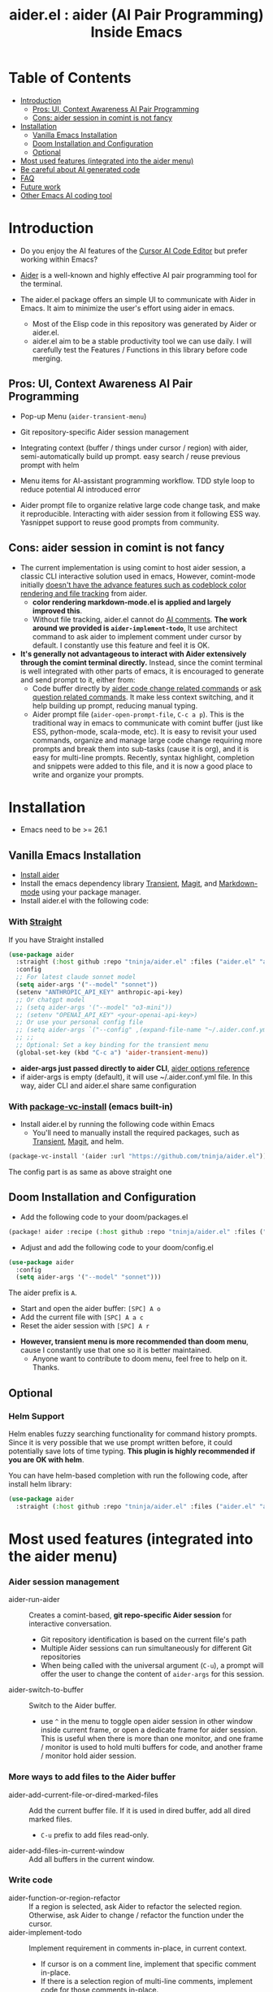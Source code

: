 #+TITLE: aider.el : aider (AI Pair Programming) Inside Emacs

* Table of Contents
- [[#introduction][Introduction]]
  - [[#pros-ui-context-awareness-ai-pair-programming][Pros: UI, Context Awareness AI Pair Programming]]
  - [[#cons-aider-session-in-comint-is-not-fancy][Cons: aider session in comint is not fancy]]
- [[#installation][Installation]]
  - [[#vanilla-emacs-installation][Vanilla Emacs Installation]]
  - [[#doom-installation-and-configuration][Doom Installation and Configuration]]
  - [[#optional][Optional]]
- [[#most-used-features-integrated-into-the-aider-menu][Most used features (integrated into the aider menu)]]
- [[#be-careful-about-ai-generated-code][Be careful about AI generated code]]
- [[#faq][FAQ]]
- [[#future-work][Future work]]
- [[#other-emacs-ai-coding-tool][Other Emacs AI coding tool]]

* Introduction

- Do you enjoy the AI features of the [[https://www.cursor.com/][Cursor AI Code Editor]] but prefer working within Emacs?

- [[https://github.com/paul-gauthier/aider][Aider]] is a well-known and highly effective AI pair programming tool for the terminal.

- The aider.el package offers an simple UI to communicate with Aider in Emacs. It aim to minimize the user's effort using aider in emacs.
  - Most of the Elisp code in this repository was generated by Aider or aider.el.
  - aider.el aim to be a stable productivity tool we can use daily. I will carefully test the Features / Functions in this library before code merging.

** Pros: UI, Context Awareness AI Pair Programming

- Pop-up Menu (~aider-transient-menu~)

[[file:./transient_menu.png]]

- Git repository-specific Aider session management
  
- Integrating context (buffer / things under cursor / region) with aider, semi-automatically build up prompt. easy search / reuse previous prompt with helm
  
- Menu items for AI-assistant programming workflow. TDD style loop to reduce potential AI introduced error
  
- Aider prompt file to organize relative large code change task, and make it reproducible. Interacting with aider session from it following ESS way. Yasnippet support to reuse good prompts from community.

** Cons: aider session in comint is not fancy

- The current implementation is using comint to host aider session, a classic CLI interactive solution used in emacs, However, comint-mode initially _doesn't have the advance features such as codeblock color rendering and file tracking_ from aider.
  - *color rendering markdown-mode.el is applied and largely improved this*.
  - Without file tracking, aider.el cannot do [[https://aider.chat/docs/usage/watch.html#ai-comments][AI comments]]. *The work around we provided is ~aider-implement-todo~*, It use architect command to ask aider to implement comment under cursor by default. I constantly use this feature and feel it is OK.

- *It's generally not advantageous to interact with Aider extensively through the comint terminal directly.* Instead, since the comint terminal is well integrated with other parts of emacs, it is encouraged to generate and send prompt to it, either from:
  - Code buffer directly by _aider code change related commands_ or _ask question related commands_. It make less context switching, and it help building up prompt, reducing manual typing.
  - Aider prompt file (~aider-open-prompt-file~, ~C-c a p~). This is the traditional way in emacs to communicate with comint buffer (just like ESS, python-mode, scala-mode, etc). It is easy to revisit your used commands, organize and manage large code change requiring more prompts and break them into sub-tasks (cause it is org), and it is easy for multi-line prompts. Recently, syntax highlight, completion and snippets were added to this file, and it is now a good place to write and organize your prompts.

* Installation

- Emacs need to be >= 26.1

** Vanilla Emacs Installation
- [[https://aider.chat/docs/install.html][Install aider]]
- Install the emacs dependency library [[https://github.com/magit/transient][Transient]], [[https://github.com/magit/magit][Magit]], and [[https://jblevins.org/projects/markdown-mode/][Markdown-mode]] using your package manager.
- Install aider.el with the following code:

*** With [[https://github.com/radian-software/straight.el?tab=readme-ov-file][Straight]]
If you have Straight installed
#+BEGIN_SRC emacs-lisp
  (use-package aider
    :straight (:host github :repo "tninja/aider.el" :files ("aider.el" "aider-core.el" "aider-file.el" "aider-code-change.el" "aider-discussion.el" "aider-prompt-mode.el"))
    :config
    ;; For latest claude sonnet model
    (setq aider-args '("--model" "sonnet"))
    (setenv "ANTHROPIC_API_KEY" anthropic-api-key)
    ;; Or chatgpt model
    ;; (setq aider-args '("--model" "o3-mini"))
    ;; (setenv "OPENAI_API_KEY" <your-openai-api-key>)
    ;; Or use your personal config file
    ;; (setq aider-args `("--config" ,(expand-file-name "~/.aider.conf.yml")))
    ;; ;;
    ;; Optional: Set a key binding for the transient menu
    (global-set-key (kbd "C-c a") 'aider-transient-menu))
#+END_SRC

- *aider-args just passed directly to aider CLI*, [[https://aider.chat/docs/config/options.html][aider options reference]]
- if aider-args is empty (default), it will use ~/.aider.conf.yml file. In this way, aider CLI and aider.el share same configuration

*** With [[https://www.gnu.org/software/emacs/manual/html_node/emacs/Fetching-Package-Sources.html#:~:text=One%20way%20to%20do%20this,just%20like%20any%20other%20package.][package-vc-install]] (emacs built-in)
- Install aider.el by running the following code within Emacs
  - You'll need to manually install the required packages, such as [[https://github.com/magit/transient][Transient]], [[https://github.com/magit/magit][Magit]], and helm.
#+BEGIN_SRC emacs-lisp
(package-vc-install '(aider :url "https://github.com/tninja/aider.el"))
#+END_SRC

The config part is as same as above straight one

** Doom Installation and Configuration

- Add the following code to your doom/packages.el

#+BEGIN_SRC emacs-lisp
(package! aider :recipe (:host github :repo "tninja/aider.el" :files ("aider.el" "aider-core.el" "aider-file.el" "aider-code-change.el" "aider-discussion.el" "aider-prompt-mode.el" "aider-doom.el")))
#+END_SRC

- Adjust and add the following code to your doom/config.el

#+BEGIN_SRC emacs-lisp
(use-package aider
  :config
  (setq aider-args '("--model" "sonnet")))
#+END_SRC

The aider prefix is ~A~.

- Start and open the aider buffer: =[SPC] A o=
- Add the current file with =[SPC] A a c=
- Reset the aider session with =[SPC] A r=
[[file:./doom_menus.png]]

- *However, transient menu is more recommended than doom menu*, cause I constantly use that one so it is better maintained.
  - Anyone want to contribute to doom menu, feel free to help on it. Thanks.
 
** Optional

*** Helm Support

Helm enables fuzzy searching functionality for command history prompts. Since it is very possible that we use prompt written before, it could potentially save lots of time typing. *This plugin is highly recommended if you are OK with helm*.

You can have helm-based completion with run the following code, after install helm library:

#+BEGIN_SRC emacs-lisp
  (use-package aider
    :straight (:host github :repo "tninja/aider.el" :files ("aider.el" "aider-core.el" "aider-file.el" "aider-code-change.el" "aider-discussion.el" "aider-prompt-mode.el" "aider-doom.el" "aider-helm.el")))
#+END_SRC

* Most used features (integrated into the aider menu)

*** Aider session management
  - aider-run-aider :: Creates a comint-based, *git repo-specific Aider session* for interactive conversation.
    - Git repository identification is based on the current file's path
    - Multiple Aider sessions can run simultaneously for different Git repositories
    - When being called with the universal argument (~C-u~), a prompt will offer the user to change the content of ~aider-args~ for this session.
  - aider-switch-to-buffer :: Switch to the Aider buffer.
    - use ~^~ in the menu to toggle open aider session in other window inside current frame, or open a dedicate frame for aider session. This is useful when there is more than one monitor, and one frame / monitor is used to hold multi buffers for code, and another frame / monitor hold aider session.

*** More ways to add files to the Aider buffer
  - aider-add-current-file-or-dired-marked-files :: Add the current buffer file. If it is used in dired buffer, add all dired marked files.
    - ~C-u~ prefix to add files read-only.
  - aider-add-files-in-current-window :: Add all buffers in the current window.

*** Write code
  - aider-function-or-region-refactor :: If a region is selected, ask Aider to refactor the selected region. Otherwise, ask Aider to change / refactor the function under the cursor.
  - aider-implement-todo :: Implement requirement in comments in-place, in current context.
    - If cursor is on a comment line, implement that specific comment in-place.
    - If there is a selection region of multi-line comments, implement code for those comments in-place.
    - If cursor is inside a function, implement TODOs for that function.
    - Otherwise implement TODOs for the entire current file.

*** Support for Unit Test / Test Driven Development
  - aider-write-unit-test :: Generate comprehensive unit tests for the current function or file. If the cursor is on a test function, implement the test function.
  - aider-fix-failing-test-under-cursor :: Place cursor on a failing test function and ask Aider to analyze and fix the code to make tests pass. You can provide more information of failed test case to help aider figuring out how to fix the source code.

*** Explain code
  - aider-ask-question :: Ask Aider a question about the code in the current context. If a region is selected, use the region as context.
    - aider-go-ahead :: When you are asking aider to suggest a change using above command, maybe even after several round of discussion, when you are satisfied with the solution, you can use this command to ask Aider to go ahead and implement the change.
  - aider-function-or-region-explain :: If a region is selected, ask Aider to explain the selected region. Otherwise, ask Aider to explain the function under the cursor.

*** Aider prompt file

- Syntax highlight, aider command completion, file path completion supported

- Use ~C-c a p~ to open the repo specific prompt file. You can use this file to organize tasks, and write prompt and send them to the Aider session. multi-line prompts are supported.

- People happy with sending code from editor buffer to comint buffer (eg. ESS, python-mode, scala-mode) might like this. This is a interactive and reproducible way

- ~C-c C-n~ key can be used to send the current prompt line to the comint buffer. Or batch send selected region line by line. To my experience, this is the most used method in aider prompt file.

- ~C-c C-c~ key is for multi-line prompt. The following example shows ~C-c C-c~ key pressed when cursor is on the prompt.

[[file:./aider_prompt_file.png]]

**** [[./snippets/aider-prompt-mode][Prompt Snippets]]

- Prompts for aider might share similar structure. Yasnippet can be used to help reusing these prompts.

- Aider prompt file now support yasnippet. Current snippets came from [[https://www.reddit.com/r/ClaudeAI/comments/1f0ya1t/i_used_claude_to_write_an_sop_for_using_claude/?utm_source=share&utm_medium=web3x&utm_name=web3xcss&utm_term=1&utm_content=share_button][this reddit post]], [[https://www.reddit.com/r/ChatGPTCoding/comments/1f51y8s/a_collection_of_prompts_for_generating_high/][another reddit post]], and a [[https://github.com/PickleBoxer/dev-chatgpt-prompts][git repo]].

- You can use
  - ~M-x yas-describe-tables~ to see the available snippets
  - ~M-x yas-insert-snippet~ to insert a snippet.
  - ~M-x yas-expand~ to expand the snippet under cursor.

- Welcome to add more snippets / improve existing snippets in the [[./snippets/aider-prompt-mode][snippets folder]]!

*** Inside comint buffer

- / key to trigger aider command completion
- file path completion will be triggered automatically after certain command
- use TAB key to enter prompt from mini-buffer, or helm with completion

* Be careful about AI generated code

- Thanks to LLM. It is so easy to generate bunch of code with AI. But generating code doesn't complete the work. 
  - There might be potential bug hidden inside. It need to be verified that the feature work as expected, and code change didn't break existing features.
  - Developer might be lack of understanding of AI generated code. If there is too many code developer don't quite understand, the project could be out of control.

- *Unit-test can be useful on both of the above concern*. And aider can help writing unit tests.
  - The AI generated test need to be manually checked / fixed. But generally test code is easier to understand.
  - Running the unit-tests can help verifying the correctness / identifying the bug of code. It also help developer better understanding how the AI generated code work, and it can give developer more confidence on the new code.

** A [[https://en.wikipedia.org/wiki/Test-driven_development][TDD]]-style AI programming workflow

1. **Implement or modify code**:
   - For existing code: Use ~aider-function-or-region-refactor~ with cursor in function or on selected region
   - For new code: Use ~aider-implement-todo~ on TODO comments
   
   *Example of adding new code*:
   
   With cursor on this comment:
   #+BEGIN_SRC python :eval never
   # TODO: Implement a function that checks if a number is prime
   #+END_SRC
   
   Running ~aider-implement-todo~ might generate:
   #+BEGIN_SRC python :eval never
   def is_prime(n):
       if n <= 1:
           return False
       for i in range(2, int(n ** 0.5) + 1):
           if n % i == 0:
               return False
       return True
   #+END_SRC
   
   If suggestions aren't satisfactory, use ~Ask Question~ for refinements and ~Go Ahead~ to confirm changes.

2. **Generate tests**: Validate your implementation with ~aider-write-unit-test~ and ~aider-fix-failing-test-under-cursor~.

3. **Refine code and tests**: Further refactor as needed using additional prompts or manual adjustments.

4. Goto 1

* FAQ

- How to review / accept the code change? 
  - Comparing to cursor, aider have a different way to do that. [[https://github.com/tninja/aider.el/issues/98][Discussion]]

- How to disable to aider auto-commit?    
  - add --no-auto-commits to aider-args. aider-args is passed to aider CLI directly. [[https://aider.chat/docs/config/options.html][aider options reference]]

- How to enter multi-line prompts in aider session buffer?
  - aider itself support that, [[https://aider.chat/docs/usage/commands.html#entering-multi-line-chat-messages][doc]].
  - use aider prompt file (~aider-open-prompt-file~, ~C-c a p~) to write multi-line prompts (we don't want them to go away right? especially if it is not perfect and need to be modified, and we might want to reuse it sometime later).

- Can aider.el work with tramp? (aider running on remote machine)
  - (I didn't try) mgcyung said it can work in this way: https://github.com/tninja/aider.el/issues/85

* TODO Future work

** Feature

- More context sensitive code change / code reading commands
- Better support for aider prompt file
  - [X] aider command syntax highlight
  - [X] aider command completion
  - [X] file path completion
  - [X] completion of prompt body - in sync with helm history
  - [X] yasnippet support
- Better support for comint buffer
  - Better comint syntax color solution
    - [X] use syntax highlight in markdown-mode to render text and code in aider-comint-mode
  - Get enhancement from code in major mode of aider-prompt-file
    - [X] aider command syntax highlight
    - [X] aider command completion
    - [X] completion of prompt body
- More thinking on how to simplify the menu / commands

** Code quality
 
- Better unit-test / integration test of this package. Hopefully it is automated.

* Other Emacs AI coding tool

- Inspired by, and Thanks to:
  - [[https://github.com/shouya/ancilla.el][ancilla.el]]: AI Coding Assistant support code generation / code rewrite / discussion
  - [[https://github.com/xenodium/chatgpt-shell][chatgpt-shell]]: ChatGPT and DALL-E Emacs shells + Org Babel, comint session based idea
  - [[https://github.com/copilot-emacs/copilot.el][copilot.el]]: Emacs plugin for GitHub Copilot
  - [[https://github.com/chep/copilot-chat.el][copilot-chat.el]]: Chat with GitHub Copilot in Emacs
  - [[https://github.com/karthink/gptel][gptel]]: Most stared / widely used LLM client in Emacs
